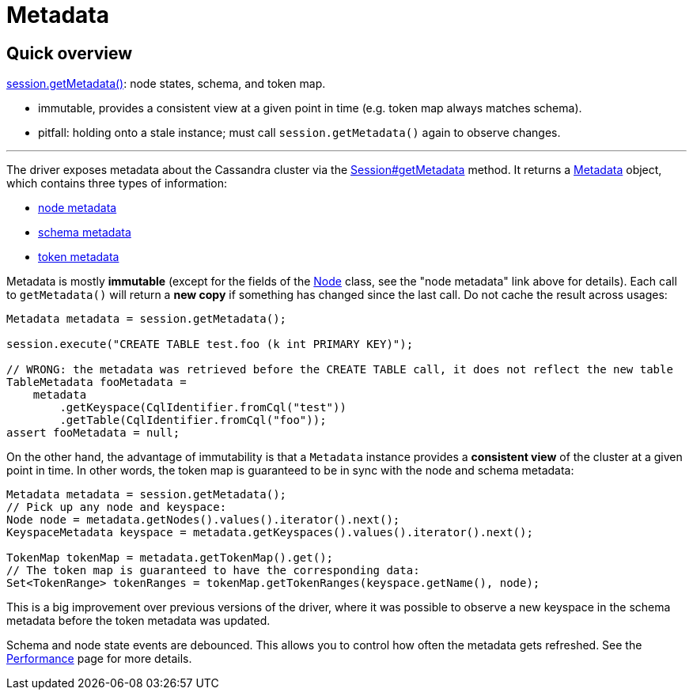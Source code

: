= Metadata

== Quick overview

https://docs.datastax.com/en/drivers/java/4.17/com/datastax/oss/driver/api/core/session/Session.html#getMetadata--[session.getMetadata()]: node states, schema, and token map.

* immutable, provides a consistent view at a given point in time (e.g.
token map always matches schema).
* pitfall: holding onto a stale instance;
must call `session.getMetadata()` again to observe changes.

'''

The driver exposes metadata about the Cassandra cluster via the https://docs.datastax.com/en/drivers/java/4.17/com/datastax/oss/driver/api/core/session/Session.html#getMetadata--[Session#getMetadata] method.
It returns a https://docs.datastax.com/en/drivers/java/4.17/com/datastax/oss/driver/api/core/metadata/Metadata.html[Metadata] object, which contains three types of information:

* xref:core:metadata/node.adoc[node metadata]
* xref:core:metadata/schema.adoc[schema metadata]
* xref:core:metadata/token.adoc[token metadata]

Metadata is mostly *immutable* (except for the fields of the https://docs.datastax.com/en/drivers/java/4.17/com/datastax/oss/driver/api/core/metadata/Node.html[Node] class, see the "node metadata" link above for details).
Each call to `getMetadata()` will return a *new copy* if something has changed since the last call.
Do not cache the result across usages:

[source,java]
----
Metadata metadata = session.getMetadata();

session.execute("CREATE TABLE test.foo (k int PRIMARY KEY)");

// WRONG: the metadata was retrieved before the CREATE TABLE call, it does not reflect the new table
TableMetadata fooMetadata =
    metadata
        .getKeyspace(CqlIdentifier.fromCql("test"))
        .getTable(CqlIdentifier.fromCql("foo"));
assert fooMetadata = null;
----

On the other hand, the advantage of immutability is that a `Metadata` instance provides a *consistent view* of the cluster at a given point in time.
In other words, the token map is guaranteed to be in sync with the node and schema metadata:

[source,java]
----
Metadata metadata = session.getMetadata();
// Pick up any node and keyspace:
Node node = metadata.getNodes().values().iterator().next();
KeyspaceMetadata keyspace = metadata.getKeyspaces().values().iterator().next();

TokenMap tokenMap = metadata.getTokenMap().get();
// The token map is guaranteed to have the corresponding data:
Set<TokenRange> tokenRanges = tokenMap.getTokenRanges(keyspace.getName(), node);
----

This is a big improvement over previous versions of the driver, where it was possible to observe a new keyspace in the schema metadata before the token metadata was updated.

Schema and node state events are debounced.
This allows you to control how often the metadata gets refreshed.
See the xref:core:performance.adoc#debouncing[Performance] page for more details.

